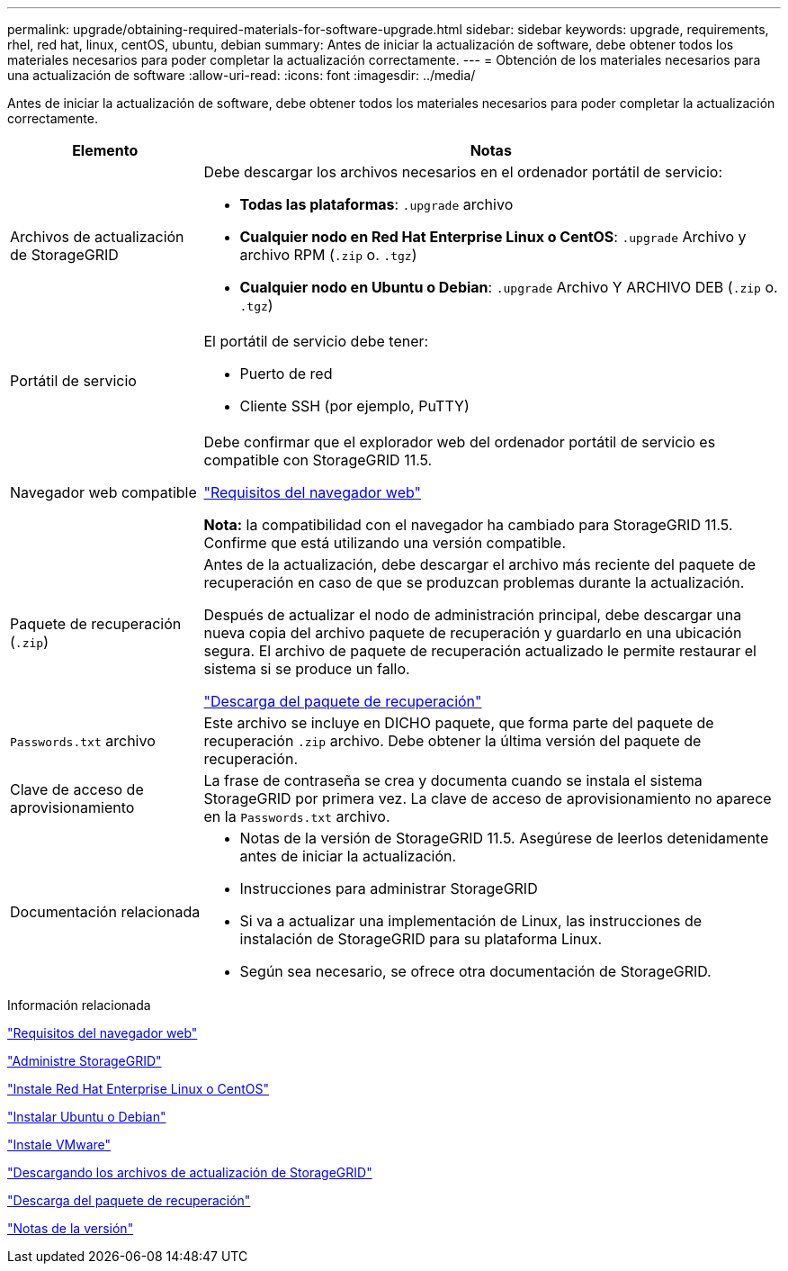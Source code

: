 ---
permalink: upgrade/obtaining-required-materials-for-software-upgrade.html 
sidebar: sidebar 
keywords: upgrade, requirements, rhel, red hat, linux, centOS, ubuntu, debian 
summary: Antes de iniciar la actualización de software, debe obtener todos los materiales necesarios para poder completar la actualización correctamente. 
---
= Obtención de los materiales necesarios para una actualización de software
:allow-uri-read: 
:icons: font
:imagesdir: ../media/


[role="lead"]
Antes de iniciar la actualización de software, debe obtener todos los materiales necesarios para poder completar la actualización correctamente.

[cols="1a,3a"]
|===
| Elemento | Notas 


 a| 
Archivos de actualización de StorageGRID
 a| 
Debe descargar los archivos necesarios en el ordenador portátil de servicio:

* *Todas las plataformas*: `.upgrade` archivo
* *Cualquier nodo en Red Hat Enterprise Linux o CentOS*: `.upgrade` Archivo y archivo RPM (`.zip` o. `.tgz`)
* *Cualquier nodo en Ubuntu o Debian*: `.upgrade` Archivo Y ARCHIVO DEB (`.zip` o. `.tgz`)




 a| 
Portátil de servicio
 a| 
El portátil de servicio debe tener:

* Puerto de red
* Cliente SSH (por ejemplo, PuTTY)




 a| 
Navegador web compatible
 a| 
Debe confirmar que el explorador web del ordenador portátil de servicio es compatible con StorageGRID 11.5.

link:web-browser-requirements.html["Requisitos del navegador web"]

*Nota:* la compatibilidad con el navegador ha cambiado para StorageGRID 11.5. Confirme que está utilizando una versión compatible.



 a| 
Paquete de recuperación (`.zip`)
 a| 
Antes de la actualización, debe descargar el archivo más reciente del paquete de recuperación en caso de que se produzcan problemas durante la actualización.

Después de actualizar el nodo de administración principal, debe descargar una nueva copia del archivo paquete de recuperación y guardarlo en una ubicación segura. El archivo de paquete de recuperación actualizado le permite restaurar el sistema si se produce un fallo.

link:downloading-recovery-package.html["Descarga del paquete de recuperación"]



 a| 
`Passwords.txt` archivo
 a| 
Este archivo se incluye en DICHO paquete, que forma parte del paquete de recuperación `.zip` archivo. Debe obtener la última versión del paquete de recuperación.



 a| 
Clave de acceso de aprovisionamiento
 a| 
La frase de contraseña se crea y documenta cuando se instala el sistema StorageGRID por primera vez. La clave de acceso de aprovisionamiento no aparece en la `Passwords.txt` archivo.



 a| 
Documentación relacionada
 a| 
* Notas de la versión de StorageGRID 11.5. Asegúrese de leerlos detenidamente antes de iniciar la actualización.
* Instrucciones para administrar StorageGRID
* Si va a actualizar una implementación de Linux, las instrucciones de instalación de StorageGRID para su plataforma Linux.
* Según sea necesario, se ofrece otra documentación de StorageGRID.


|===
.Información relacionada
link:web-browser-requirements.html["Requisitos del navegador web"]

link:../admin/index.html["Administre StorageGRID"]

link:../rhel/index.html["Instale Red Hat Enterprise Linux o CentOS"]

link:../ubuntu/index.html["Instalar Ubuntu o Debian"]

link:../vmware/index.html["Instale VMware"]

link:downloading-storagegrid-upgrade-files.html["Descargando los archivos de actualización de StorageGRID"]

link:downloading-recovery-package.html["Descarga del paquete de recuperación"]

link:../release-notes/index.html["Notas de la versión"]
